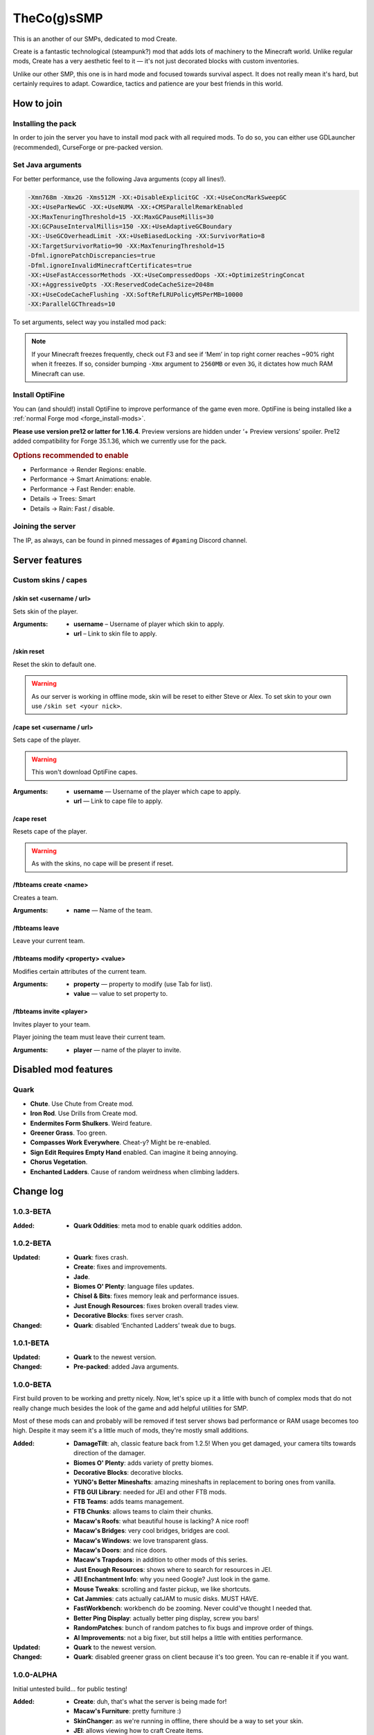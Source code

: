 TheCo(g)sSMP
============

This is an another of our SMPs, dedicated to mod Create.

Create is a fantastic technological (steampunk?) mod that adds lots of
machinery to the Minecraft world. Unlike regular mods, Create has a very
aesthetic feel to it — it's not just decorated blocks with custom
inventories.

Unlike our other SMP, this one is in hard mode and focused towards survival
aspect. It does not really mean it's hard, but certainly requires to adapt.
Cowardice, tactics and patience are your best friends in this world.

.. image:: assets/create_thumbnail.png
   :alt: Create YouTube trailer thumbnail.
   :target: https://youtu.be/jDIuWv7ROi8
   :align: center
   :scale: 65%

How to join
-----------

Installing the pack
^^^^^^^^^^^^^^^^^^^

In order to join the server you have to install mod pack with all required
mods. To do so, you can either use GDLauncher (recommended), CurseForge or
pre-packed version.

.. tabs::

   .. tab:: Via GDLauncher

      **Last Updated**: 11/01/2021.

      GDLauncher can be used as an alternative to CurseForge if you don't
      want to do anything with Overwolf, or couldn't install it by some
      reason (no administrator access).

      It will download the mod pack just like CurseForge would do, as well as
      it can manage Java for you. All that without administrator access and
      shady and bloated applications like Overwolf.

      .. note::
         To use Microsoft Account with GDLauncher, you have to download a
         beta version of it available `on GitHub
         <https://github.com/gorilla-devs/GDLauncher/releases>`_. Latest
         published version is on top, might be marked as ‘Pre-release’.

      1. `Download and install GDLauncher <https://gdevs.io/>`_.

      2. Download :download:`mod pack file </_static/created.zip>`
         (do not unpack!).

      3. Log in into your account and complete the introduction.

      4. Click :guilabel:`+` at the bottom left.

      5. In the popup window, select :guilabel:`Import Zip` tab.

      6. Select downloaded mod pack file and click :guilabel:`→`.

      7. (Optionally) You can change instance name if you want.

      8. Click :guilabel:`→` again. The mod pack will appear in instances list.

      9. Wait until it's downloaded (might take a while).

      10. Click on it to launch the game!

   .. tab:: Via CurseForge

      **Last Updated**: 11/01/2021.

      Installing a mod pack using CurseForge is easy and quick. Everything
      is written for you in a manifest file, all you need to do is import
      it in your CurseForge app and launch the game.

      .. rubric:: Importing mod pack in CurseForge:

      1. :doc:`Install CurseForge <curseforge>` normally.

      2. Download :download:`mod pack </_static/created.zip>` (do not unpack).

      3. Go to CurseForge, click :guilabel:`Create Custom Profile` on top.

      4. Click ‘import’ link in ‘Or **import** a previously created profile’

      5. Select downloaded mod pack file (``created.zip``) and click
         :guilabel:`Open`.

      6. Mod pack should immediately appear in your list.

      7. Click :guilabel:`Play` to launch the game!

   .. tab:: Pre-packed (TL/Minecraft)

      **Last Updated**: 11/01/2021.

      Pre-packed version is a portable version of Minecraft with all mods,
      Forge version profile pre-installed. It contains both Minecraft
      Launcher and TL executables that can be started using different
      shortcuts.

      Link to a recent version is available in pinned messages of ``#gaming``
      channel in Discord.

      .. rubric:: Launch via Minecraft Launcher:

      1. Start Minecraft Launcher using ``start_mc.bat`` file.

      2. Log in to your account.

      3. Make sure ‘Cogs SMP’ profile is selected.

      4. Click :guilabel:`Play` to launch the game!

      .. rubric:: Launch via TL:

      Official TL launcher available and can be used by players without
      official Mojang account. Ely.by accounts can be added, but skins
      loaded with it will be local and not visible to other players on
      the server.

      1. Start TL using ``start_tl.bat`` file.

      2. Add your profile (first combo box).

      3. Press :guilabel:`Enter the game` to launch the game!

Set Java arguments
^^^^^^^^^^^^^^^^^^

For better performance, use the following Java arguments (copy all lines!).

.. code-block:: text

   -Xmn768m -Xmx2G -Xms512M -XX:+DisableExplicitGC -XX:+UseConcMarkSweepGC
   -XX:+UseParNewGC -XX:+UseNUMA -XX:+CMSParallelRemarkEnabled
   -XX:MaxTenuringThreshold=15 -XX:MaxGCPauseMillis=30
   -XX:GCPauseIntervalMillis=150 -XX:+UseAdaptiveGCBoundary
   -XX:-UseGCOverheadLimit -XX:+UseBiasedLocking -XX:SurvivorRatio=8
   -XX:TargetSurvivorRatio=90 -XX:MaxTenuringThreshold=15
   -Dfml.ignorePatchDiscrepancies=true
   -Dfml.ignoreInvalidMinecraftCertificates=true
   -XX:+UseFastAccessorMethods -XX:+UseCompressedOops -XX:+OptimizeStringConcat
   -XX:+AggressiveOpts -XX:ReservedCodeCacheSize=2048m
   -XX:+UseCodeCacheFlushing -XX:SoftRefLRUPolicyMSPerMB=10000
   -XX:ParallelGCThreads=10

To set arguments, select way you installed mod pack:

.. tabs::

   .. tab:: Via GDLauncher

      1. Right click the pack in instances list.

      2. Select :guilabel:`Manage` in context menu.

      3. Toggle ‘Override Java’ to enabled state.

      4. Paste the copied arguments (using ``Ctrl`` + ``V``).

   .. tab:: Via CurseForge

      .. warning::
         **Arguments set globally.** If you plan on playing other packs,
         you'll have to clear ‘Additional Arguments’ field.

      1. Click |fa-gear| in the bottom left.

      2. In ‘Game Specific’ select Minecraft.

      3. Scroll down to ‘Java Settings’.

      4. Paste the copied arguments in ‘Additional Arguments’ field
         (using ``Ctrl`` + ``V``).

   .. tab:: Pre-packed (TL/Minecraft)

      .. image:: assets/tada-emoji.svg
         :class: tada-emoji
         :alt: Party popper emoji
         :align: left

      .. rubric:: Lucky You!

      Arguments are all set already :)

      .. raw:: html

         <style> .tada-emoji { height: 3em !important; }</style>
         <span class="clearfix"></span>

.. |fa-gear| raw:: html

   <i class="fa fa-cog"></i>

.. note::
   If your Minecraft freezes frequently, check out F3 and see if ‘Mem’ in
   top right corner reaches ~90% right when it freezes. If so, consider
   bumping ``-Xmx`` argument to ``2560MB`` or even ``3G``, it dictates
   how much RAM Minecraft can use.

Install OptiFine
^^^^^^^^^^^^^^^^

You can (and should!) install OptiFine to improve performance of the
game even more. OptiFine is being installed like a :ref:`normal Forge mod
<forge_install-mods>`.

**Please use version pre12 or latter for 1.16.4**. Preview versions are
hidden under ‘+ Preview versions’ spoiler. Pre12 added compatibility for
Forge 35.1.36, which we currently use for the pack.

.. rubric:: Options recommended to enable

- Performance → Render Regions: enable.
- Performance → Smart Animations: enable.
- Performance → Fast Render: enable.

- Details → Trees: Smart
- Details → Rain: Fast / disable.

Joining the server
^^^^^^^^^^^^^^^^^^

The IP, as always, can be found in pinned messages of ``#gaming`` Discord
channel.

Server features
---------------

Custom skins / capes
^^^^^^^^^^^^^^^^^^^^

/skin set <username / url>
""""""""""""""""""""""""""

Sets skin of the player.

:Arguments:
   * **username** – Username of player which skin to apply.
   * **url** – Link to skin file to apply.

/skin reset
"""""""""""

Reset the skin to default one.

.. warning::
   As our server is working in offline mode, skin will be reset to either
   Steve or Alex. To set skin to your own use ``/skin set <your nick>``.

/cape set <username / url>
""""""""""""""""""""""""""

Sets cape of the player.

.. warning:: This won't download OptiFine capes.

:Arguments:
   * **username** — Username of the player which cape to apply.
   * **url** — Link to cape file to apply.

/cape reset
"""""""""""

Resets cape of the player.

.. warning:: As with the skins, no cape will be present if reset.

/ftbteams create <name>
"""""""""""""""""""""""

Creates a team.

:Arguments:
   * **name** — Name of the team.

/ftbteams leave
"""""""""""""""

Leave your current team.

/ftbteams modify <property> <value>
"""""""""""""""""""""""""""""""""""

Modifies certain attributes of the current team.

:Arguments:
   * **property** — property to modify (use Tab for list).
   * **value** — value to set property to.

/ftbteams invite <player>
"""""""""""""""""""""""""

Invites player to your team.

Player joining the team must leave their current team.

:Arguments:
   * **player** — name of the player to invite.

Disabled mod features
---------------------

Quark
^^^^^

.. role:: del
   :class: del

* **Chute**. Use Chute from Create mod.
* **Iron Rod**. Use Drills from Create mod.
* **Endermites Form Shulkers**. Weird feature.
* **Greener Grass**. Too green.
* **Compasses Work Everywhere**. Cheat-y? Might be re-enabled.
* **Sign Edit Requires Empty Hand** enabled. Can imagine it being annoying.
* **Chorus Vegetation**.
* **Enchanted Ladders**. Cause of random weirdness when climbing ladders.

Change log
----------

1.0.3-BETA
^^^^^^^^^^

:Added:
   - **Quark Oddities**: meta mod to enable quark oddities addon.

1.0.2-BETA
^^^^^^^^^^

:Updated:
   - **Quark**: fixes crash.
   - **Create**: fixes and improvements.
   - **Jade**.
   - **Biomes O' Plenty**: language files updates.
   - **Chisel & Bits**: fixes memory leak and performance issues.
   - **Just Enough Resources**: fixes broken overall trades view.
   - **Decorative Blocks**: fixes server crash.
:Changed:
   - **Quark**: disabled ‘Enchanted Ladders’ tweak due to bugs.

1.0.1-BETA
^^^^^^^^^^

:Updated:
   - **Quark** to the newest version.
:Changed:
   - **Pre-packed**: added Java arguments.

1.0.0-BETA
^^^^^^^^^^

First build proven to be working and pretty nicely. Now, let's spice up it
a little with bunch of complex mods that do not really change much besides
the look of the game and add helpful utilities for SMP.

Most of these mods can and probably will be removed if test server shows bad
performance or RAM usage becomes too high. Despite it may seem it's a little
much of mods, they're mostly small additions.

:Added:
   - **DamageTilt**: ah, classic feature back from 1.2.5! When you get
     damaged, your camera tilts towards direction of the damager.
   - **Biomes O' Plenty**: adds variety of pretty biomes.
   - **Decorative Blocks**: decorative blocks.
   - **YUNG's Better Mineshafts**: amazing mineshafts in replacement to
     boring ones from vanilla.
   - **FTB GUI Library**: needed for JEI and other FTB mods.
   - **FTB Teams**: adds teams management.
   - **FTB Chunks**: allows teams to claim their chunks.
   - **Macaw's Roofs**: what beautiful house is lacking? A nice roof!
   - **Macaw's Bridges**: very cool bridges, bridges are cool.
   - **Macaw's Windows**: we love transparent glass.
   - **Macaw's Doors**: and nice doors.
   - **Macaw's Trapdoors**: in addition to other mods of this series.
   - **Just Enough Resources**: shows where to search for resources in JEI.
   - **JEI Enchantment Info**: why you need Google? Just look in the game.
   - **Mouse Tweaks**: scrolling and faster pickup, we like shortcuts.
   - **Cat Jammies**: cats actually catJAM to music disks. MUST HAVE.
   - **FastWorkbench**: workbench do be zooming. Never could've thought I
     needed that.
   - **Better Ping Display**: actually better ping display, screw you bars!
   - **RandomPatches**: bunch of random patches to fix bugs and improve order
     of things.
   - **AI Improvements**: not a big fixer, but still helps a little with
     entities performance.
:Updated:
   - **Quark** to the newest version.
:Changed:
   - **Quark**: disabled greener grass on client because it's too green.
     You can re-enable it if you want.

1.0.0-ALPHA
^^^^^^^^^^^

Initial untested build... for public testing!

:Added:
   - **Create**: duh, that's what the server is being made for!
   - **Macaw's Furniture**: pretty furniture :)
   - **SkinChanger**: as we're running in offline, there should be a way
     to set your skin.
   - **JEI**: allows viewing how to craft Create items.
   - **Quark**: bunch of small improvements to base game.
   - **Chisel & Bits**: was requested, allows building in small bits.
   - **Jade**: allows to view what block you look at.
